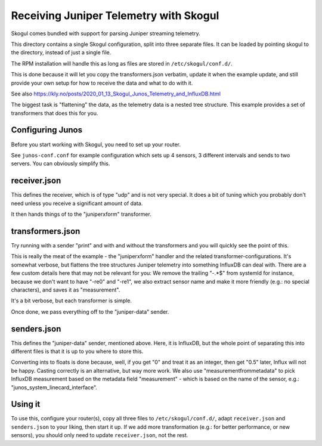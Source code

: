 Receiving Juniper Telemetry with Skogul
=======================================

Skogul comes bundled with support for parsing Juniper streaming telemetry.

This directory contains a single Skogul configuration, split into three
separate files. It can be loaded by pointing skogul to the directory,
instead of just a single file.

The RPM installation will handle this as long as files are stored in
``/etc/skogul/conf.d/``.

This is done because it will let you copy the transformers.json verbatim,
update it when the example update, and still provide your own setup for how
to receive the data and what to do with it.

See also https://kly.no/posts/2020_01_13_Skogul_Junos_Telemetry_and_InfluxDB.html

The biggest task is "flattening" the data, as the telemetry data is a
nested tree structure. This example provides a set of transformers that
does this for you.

Configuring Junos
-----------------

Before you start working with Skogul, you need to set up your router.

See ``junos-conf.conf`` for example configuration which sets up 4 sensors,
3 different intervals and sends to two servers. You can obviously simplify
this.

receiver.json
-------------

This defines the receiver, which is of type "udp" and is not very special.
It does a bit of tuning which you probably don't need unless you receive a
significant amount of data.

It then hands things of to the "juniperxform" transformer.

transformers.json
-----------------

Try running with a sender "print" and with and without the transformers and
you will quickly see the point of this.

This is really the meat of the example - the "juniperxform" handler and the
related transformer-configurations. It's somewhat verbose, but flattens the
tree structures Juniper telemetry into something InfluxDB can deal with.
There are a few custom details here that may not be relevant for you: We
remove the trailing "-.*$" from systemId for instance, because we don't
want to have "-re0" and "-re1", we also extract sensor name and make it
more friendly (e.g.: no special characters), and saves it as "measurement".

It's a bit verbose, but each transformer is simple.

Once done, we pass everything off to the "juniper-data" sender.

senders.json
------------

This defines the "juniper-data" sender, mentioned above. Here, it is
InfluxDB, but the whole point of separating this into different files is
that it is up to you where to store this.

Converting ints to floats is done because, well, if you get "0" and treat
it as an integer, then get "0.5" later, Influx will not be happy. Casting
correctly is an alternative, but way more work. We also use
"measurementfrommetadata" to pick InfluxDB measurement based on the
metadata field "measurement" - which is based on the name of the sensor,
e.g.: "junos_system_linecard_interface".

Using it
--------

To use this, configure your router(s), copy all three files to
``/etc/skogul/conf.d/``, adapt ``receiver.json`` and ``senders.json`` to
your liking, then start it up. If we add more transformation (e.g.: for
better performance, or new sensors), you should only need to update
``receiver.json``, not the rest.
